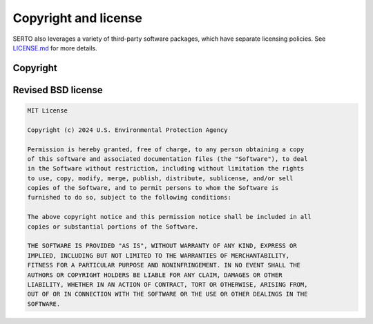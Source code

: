 .. raw:: latex

    \clearpage

.. _copyright_license:

Copyright and license
================================
SERTO also leverages a variety of third-party software packages, which
have separate licensing policies. 
See `LICENSE.md <https://github.com/USEPA/SERTO/blob/main/LICENSE.md>`_ for 
more details.

Copyright
------------
.. code-block:: none 


Revised BSD license
-------------------------
.. code-block:: none 

   MIT License

   Copyright (c) 2024 U.S. Environmental Protection Agency

   Permission is hereby granted, free of charge, to any person obtaining a copy
   of this software and associated documentation files (the "Software"), to deal
   in the Software without restriction, including without limitation the rights
   to use, copy, modify, merge, publish, distribute, sublicense, and/or sell
   copies of the Software, and to permit persons to whom the Software is
   furnished to do so, subject to the following conditions:

   The above copyright notice and this permission notice shall be included in all
   copies or substantial portions of the Software.

   THE SOFTWARE IS PROVIDED "AS IS", WITHOUT WARRANTY OF ANY KIND, EXPRESS OR
   IMPLIED, INCLUDING BUT NOT LIMITED TO THE WARRANTIES OF MERCHANTABILITY,
   FITNESS FOR A PARTICULAR PURPOSE AND NONINFRINGEMENT. IN NO EVENT SHALL THE
   AUTHORS OR COPYRIGHT HOLDERS BE LIABLE FOR ANY CLAIM, DAMAGES OR OTHER
   LIABILITY, WHETHER IN AN ACTION OF CONTRACT, TORT OR OTHERWISE, ARISING FROM,
   OUT OF OR IN CONNECTION WITH THE SOFTWARE OR THE USE OR OTHER DEALINGS IN THE
   SOFTWARE.

